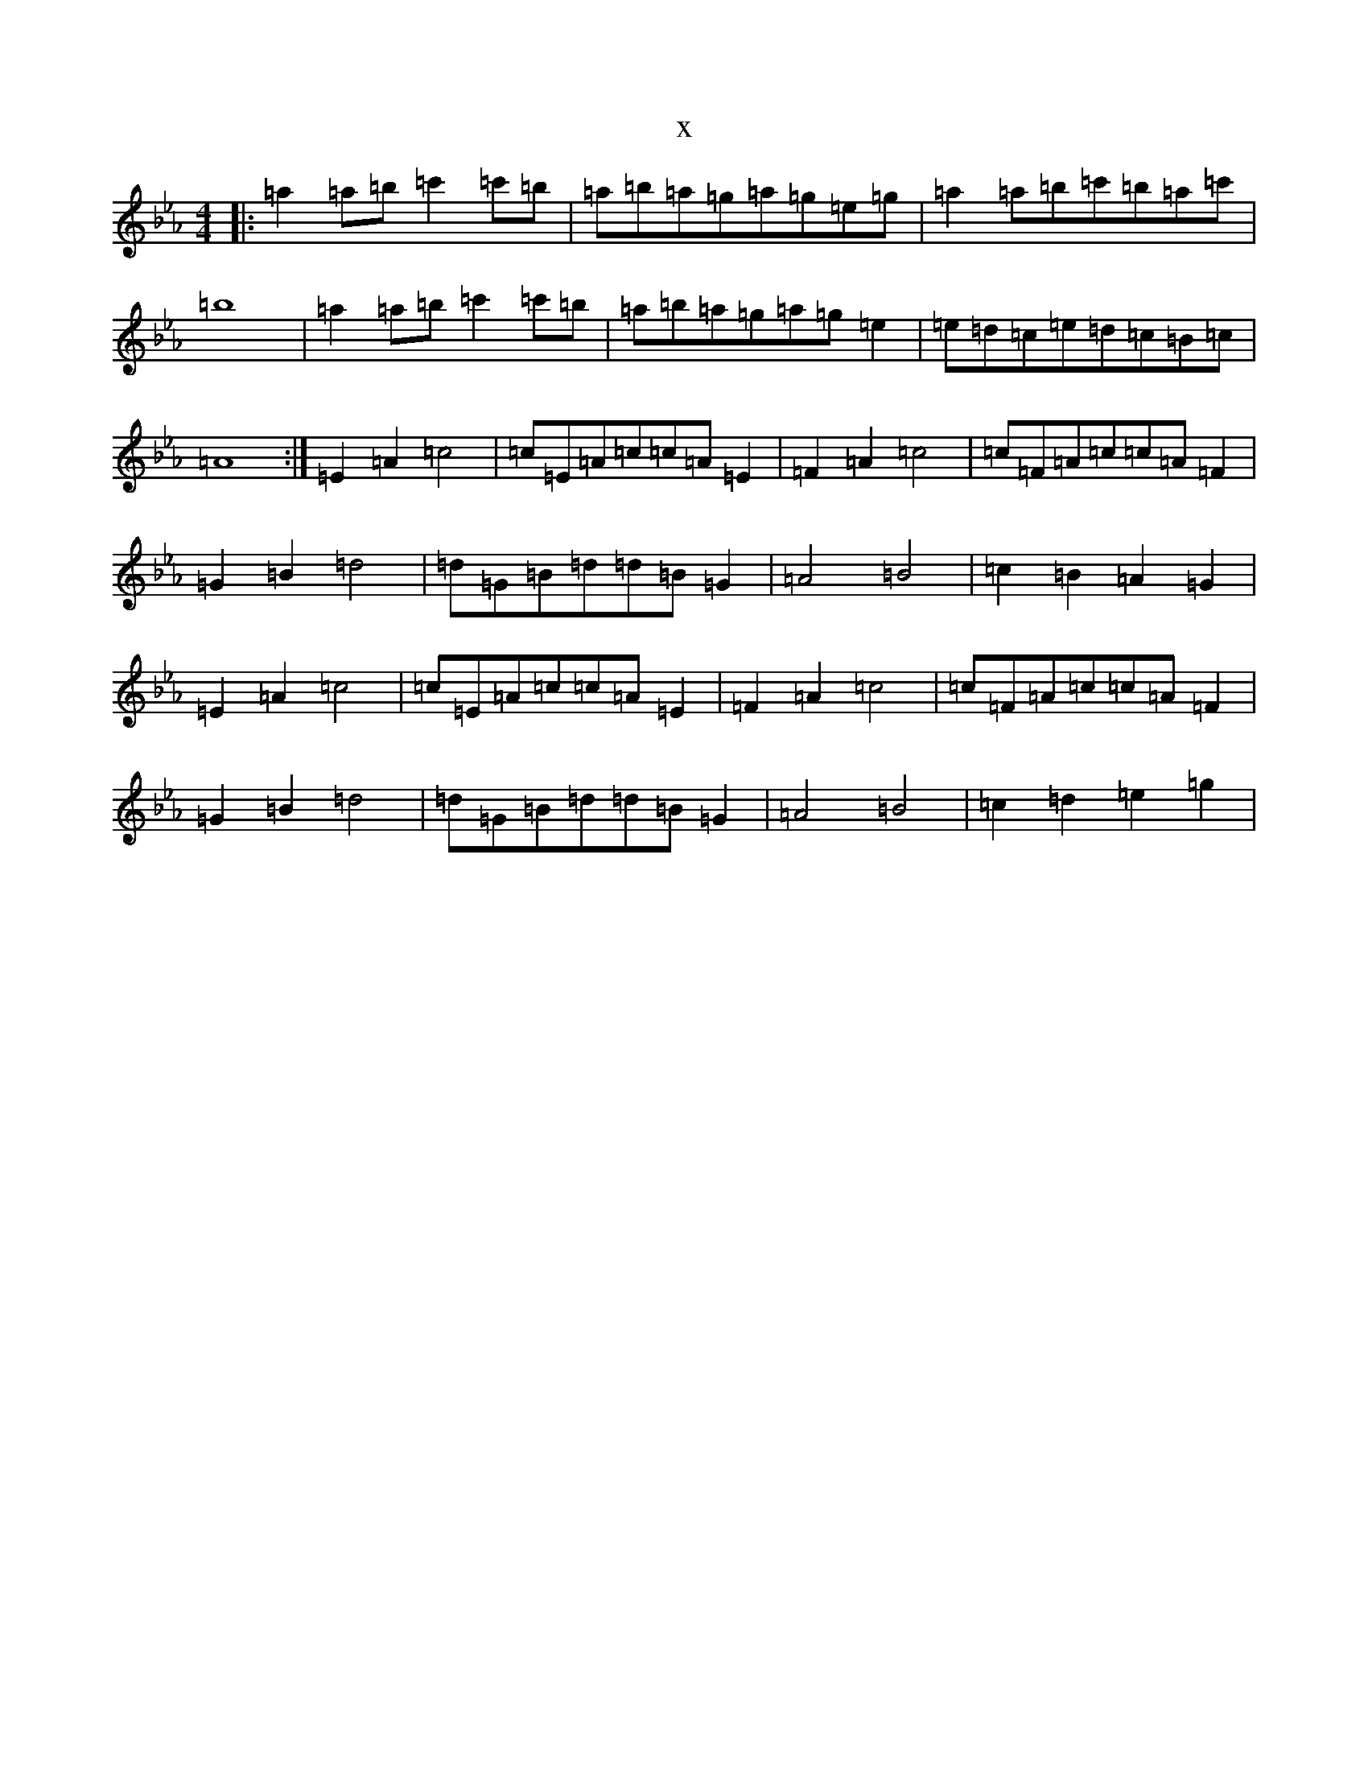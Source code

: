 X:16123
T:x
L:1/8
M:4/4
K: C minor
|:=a2=a=b=c'2=c'=b|=a=b=a=g=a=g=e=g|=a2=a=b=c'=b=a=c'|=b8|=a2=a=b=c'2=c'=b|=a=b=a=g=a=g=e2|=e=d=c=e=d=c=B=c|=A8:|=E2=A2=c4|=c=E=A=c=c=A=E2|=F2=A2=c4|=c=F=A=c=c=A=F2|=G2=B2=d4|=d=G=B=d=d=B=G2|=A4=B4|=c2=B2=A2=G2|=E2=A2=c4|=c=E=A=c=c=A=E2|=F2=A2=c4|=c=F=A=c=c=A=F2|=G2=B2=d4|=d=G=B=d=d=B=G2|=A4=B4|=c2=d2=e2=g2|